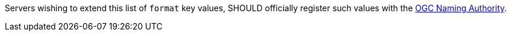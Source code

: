 [[rec_ogc-process-description_format-value-registration]]
[recommendation,type="general",id="/rec/ogc-process-description/format-value-registration",label="/rec/ogc-process-description/format-value-registration"]
====
Servers wishing to extend this list of `format` key values, SHOULD officially register such values with the https://www.ogc.org/ogcna[OGC Naming Authority].
====
